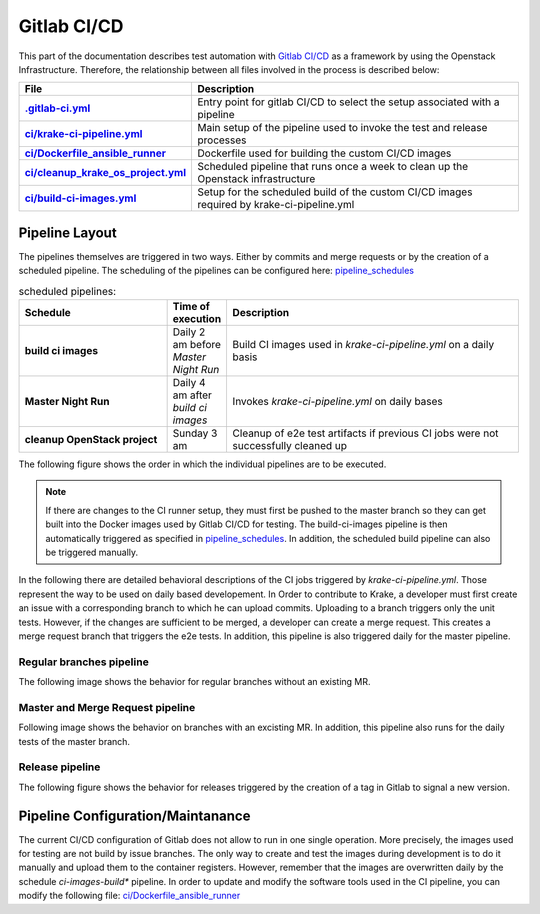 ==============
Gitlab CI/CD
==============

This part of the documentation describes test automation with `Gitlab CI/CD <https://docs.gitlab.com/ee/ci/>`_ as a framework by using the Openstack Infrastructure.
Therefore, the relationship between all files involved in the process is described below:

.. list-table::
    :widths: 40 90
    :header-rows: 1
    :stub-columns: 1

    * - File
      - Description

    * - `.gitlab-ci.yml  <https://gitlab.com/rak-n-rok/krake/-/blob/master/.gitlab-ci.yml?ref_type=heads>`_
      - Entry point for gitlab CI/CD to select the setup associated with a pipeline

    * - `ci/krake-ci-pipeline.yml <https://gitlab.com/rak-n-rok/krake/-/blob/master/ci/krake-ci-pipeline.yml?ref_type=heads>`_
      - Main setup of the pipeline used to invoke the test and release processes

    * - `ci/Dockerfile_ansible_runner <https://gitlab.com/rak-n-rok/krake/-/blob/master/ci/Dockerfile_ansible_runner?ref_type=heads>`_
      - Dockerfile used for building the custom CI/CD images

    * - `ci/cleanup_krake_os_project.yml <https://gitlab.com/rak-n-rok/krake/-/blob/master/ci/cleanup_krake_os_project.yml?ref_type=heads>`_
      - Scheduled pipeline that runs once a week to clean up the Openstack infrastructure

    * - `ci/build-ci-images.yml <https://gitlab.com/rak-n-rok/krake/-/blob/master/ci/build-ci-images.yml?ref_type=heads>`_
      - Setup for the scheduled build of the custom CI/CD images required by krake-ci-pipeline.yml



Pipeline Layout
====

The pipelines themselves are triggered in two ways. Either by commits and merge requests or by the creation of a scheduled pipeline.
The scheduling of the pipelines can be configured here: `pipeline_schedules <https://gitlab.com/rak-n-rok/krake/-/pipeline_schedules>`_


.. list-table:: scheduled pipelines:
    :widths: 40 10 80
    :header-rows: 1
    :stub-columns: 1

    * - Schedule
      - Time of execution
      - Description

    * - **build ci images**
      - Daily 2 am before *Master Night Run*
      - Build CI images used in *krake-ci-pipeline.yml* on a daily basis

    * - **Master Night Run**
      - Daily 4 am  after *build ci images*
      - Invokes *krake-ci-pipeline.yml* on daily bases

    * - **cleanup OpenStack project**
      - Sunday 3 am
      - Cleanup of e2e test artifacts if previous CI jobs were not successfully cleaned up


The following figure shows the order in which the individual pipelines are to be executed.

.. uml::

  @startuml
  'Title krake-ci-pipline.yaml pipeline layout


  state "**build-ci-images.yml**" as build_ci_images {
    state "build-ci-images" as build {
    }
  }


  state "**cleanup_krake_os_project.yml**" as cleanup_krake_os_project {
    state "e2e-os-project-cleanup" as os_project_cleanup {
    }
  }


  state "**krake-ci-pipeline.yml**" as krake_ci_pipeline {
  state "**stage: Test**" as stage_test {
    State  "unittest-krake-3.X" as ux {

    }
    ||
    State  "e2e-provisioning" as e2e_prov {
    }
  }
  state "**stage: e2e**" as stage_e2e {
    State  "coverage" as cov {
    }
    ||
    State  "e2e-test-apps" as e2e_app {
    }
    ||
    State  "e2e-test-im" as e2e_im {
    }
  }

  state "**stage: release**" as stage_rel {
    State  "e2e-cleanup" as clean #lightgreen ##[bold]green{
    }
    ||
    State  "pypi" as pypi #lightblue ##[dashed]blue {

    }
    ||
    State  "docker" as docker #lightblue ##[dashed]blue{

    }
  }
  stage_test -right-> stage_e2e
  stage_e2e -right-> stage_rel
  }

  build_ci_images -down-> krake_ci_pipeline
  krake_ci_pipeline -down->  cleanup_krake_os_project

  @enduml


.. note::
  If there are changes to the CI runner setup, they must first be pushed
  to the master branch so they can get built into the Docker images used
  by Gitlab CI/CD for testing.
  The build-ci-images pipeline is then automatically triggered as specified in
  `pipeline_schedules <https://gitlab.com/rak-n-rok/krake/-/pipeline_schedules>`_.
  In addition, the scheduled build pipeline can also be triggered manually.


In the following there are detailed behavioral descriptions of the CI jobs
triggered by `krake-ci-pipeline.yml`. Those represent the way to be used on
daily based developement. In Order to contribute to Krake, a developer must
first create an issue with a corresponding branch to which he can upload commits.
Uploading to a branch triggers only the unit tests. However, if the changes are
sufficient to be merged, a developer can create a merge request.
This creates a merge request branch that triggers the e2e tests. In addition,
this pipeline is also triggered daily for the master pipeline.


Regular branches pipeline
^^^^^^^^^

The following image shows the behavior for regular branches without an existing MR.

.. uml::

  'Title krake-ci-pipline.yaml executed for regular branches

  state "**stage: Test**" as stage_test {
    State  "unittest-krake-3.X" as ux {

    }

    State  "e2e-provisioning" as e2e_prov {

    }
    e2e_prov: skipped
  }


  state "**stage: e2e**" as stage_e2e {

    State  "coverage" as cov {

    }

    State  "e2e-test-apps" as e2e_app {

    }
    e2e_app: skipped
    State  "e2e-test-im" as e2e_im {

    }
    e2e_im: skipped
  }

  stage_test -down[hidden]-> stage_e2e
  ux -down-> cov: on success
  @enduml

Master and Merge Request pipeline
^^^^^^^^^

Following image shows the behavior on branches with an excisting MR.
In addition, this pipeline also runs for the daily tests of the master branch.

.. uml::

  @startuml
  'Title krake-ci-pipline.yaml executed for master and merge requests

  state "**stage: Test**" as stage_test {
    State  "unittest-krake-3.X" as ux {

    }

    State  "e2e-provisioning" as e2e_prov {

    }

  }


  state "**stage: e2e**" as stage_e2e {

    State  "coverage" as cov {

    }

    State  "e2e-test-apps" as e2e_app {

    }

    State  "e2e-test-im" as e2e_im {

    }

  }

  state "**stage: release**" as stage_rel {

    State  "pypi" as pypi #lightblue ##[dashed]blue {

    }

    State  "docker" as docker #lightblue ##[dashed]blue{

    }
    docker: skipped
    pypi: skipped
    State  "e2e-cleanup" as clean #lightgreen ##[bold]green{

    }

  }

  stage_test -down[hidden]-> stage_e2e
  stage_e2e -down[hidden]-> stage_rel

  e2e_prov -down-> e2e_app: on success
  e2e_prov -down-> e2e_im: on success
  ux -down-> cov: on success
  stage_e2e -down-> clean :allways
  @enduml


Release pipeline
^^^^^^^^^

The following figure shows the behavior for releases triggered by the creation
of a tag in Gitlab to signal a new version.

.. uml::

  @startuml
  'Title krake-ci-pipline.yaml executed for release branches

  state "**stage: Test**" as stage_test {
    State  "unittest-krake-3.X" as ux {

    }

    State  "e2e-provisioning" as e2e_prov {

    }
    'e2e_prov: skipped
  }


  state "**stage: e2e**" as stage_e2e {

    State  "coverage" as cov {

    }

    State  "e2e-test-apps" as e2e_app {

    }

    State  "e2e-test-im" as e2e_im {

    }
    'e2e_app: skipped
    'e2e_im: skipped
  }

  state "**stage: release**" as stage_rel {

    State  "pypi" as pypi #lightblue ##[dashed]blue {

    }

    State  "docker" as docker #lightblue ##[dashed]blue{

    }

    State  "e2e-cleanup" as clean #lightgreen ##[bold]green{

    }
    'docker: skipped
    'pypi: skipped
    'clean: skipped

    clean  -right[hidden]-> docker
    docker -right[hidden]-> pypi

  }

  state fork1 <<fork>>

  stage_test -down[hidden]-> stage_e2e
  stage_e2e -down[hidden]-> stage_rel

  e2e_prov -down-> e2e_app: on success
  e2e_prov -down-> e2e_im: on success
  ux -down-> cov: on success

  stage_e2e -down-> clean :allways

  stage_e2e -down-> fork1: on success
  fork1 -down-> docker
  fork1 -down-> pypi

  @enduml



Pipeline Configuration/Maintanance
=====

The current CI/CD configuration of Gitlab does not allow to run in one single
operation. More precisely, the images used for testing are not build by
issue branches. The only way to create and test the images during development is
to do it manually and upload them to the container registers.
However, remember that the images are overwritten daily by the schedule
*ci-images-build** pipeline.
In order to update and modify the software tools used in the CI pipeline, you
can modify the following file: `ci/Dockerfile_ansible_runner <https://gitlab.com/rak-n-rok/krake/-/blob/master/ci/Dockerfile_ansible_runner?ref_type=heads>`_
